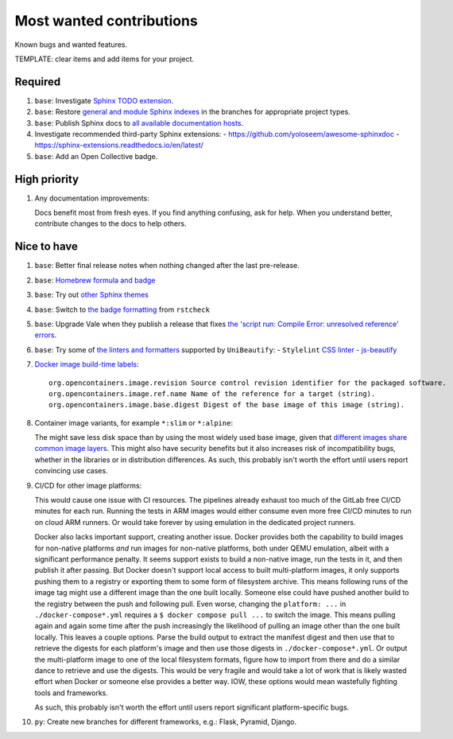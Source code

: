 .. SPDX-FileCopyrightText: 2023 Ross Patterson <me@rpatterson.net>
..
.. SPDX-License-Identifier: MIT

########################################################################################
Most wanted contributions
########################################################################################

Known bugs and wanted features.

TEMPLATE: clear items and add items for your project.


****************************************************************************************
Required
****************************************************************************************

#. ``base``: Investigate `Sphinx TODO extension
   <https://www.sphinx-doc.org/en/master/usage/extensions/todo.html>`_.

#. ``base``: Restore `general and module Sphinx indexes
   <https://www.sphinx-doc.org/en/master/usage/restructuredtext/directives.html#special-names>`_
   in the branches for appropriate project types.

#. ``base``: Publish Sphinx docs to `all available documentation hosts
   <https://www.sphinx-doc.org/en/master/faq.html#using-sphinx-with>`_.

#. Investigate recommended third-party Sphinx extensions:
   - https://github.com/yoloseem/awesome-sphinxdoc
   - https://sphinx-extensions.readthedocs.io/en/latest/

#. ``base``: Add an Open Collective badge.


****************************************************************************************
High priority
****************************************************************************************

#. Any documentation improvements:

   Docs benefit most from fresh eyes. If you find anything confusing, ask for help. When
   you understand better, contribute changes to the docs to help others.


****************************************************************************************
Nice to have
****************************************************************************************

#. ``base``: Better final release notes when nothing changed after the last pre-release.

#. ``base``: `Homebrew formula and badge <https://formulae.brew.sh/formula/commitizen>`_

#. ``base``: Try out `other Sphinx themes
   <https://www.sphinx-doc.org/en/master/tutorial/more-sphinx-customization.html#using-a-third-party-html-theme>`_

#. ``base``: Switch to `the badge formatting
   <https://rstcheck-core.readthedocs.io/en/latest/#>`_ from ``rstcheck``

#. ``base``: Upgrade Vale when they publish a release that fixes `the 'script run:
   Compile Error: unresolved reference' errors
   <https://github.com/errata-ai/vale/issues/697#issue-1932675573>`_.

#. ``base``: Try some of `the linters and formatters
   <https://unibeautify.com/docs/beautifier-stylelint>`_ supported by ``UniBeautify``:
   - ``Stylelint`` `CSS linter <https://stylelint.io/>`_
   - `js-beautify <https://www.npmjs.com/package/js-beautify>`_

#. `Docker image build-time labels
   <https://github.com/opencontainers/image-spec/blob/main/annotations.md#pre-defined-annotation-keys>`_::

     org.opencontainers.image.revision Source control revision identifier for the packaged software.
     org.opencontainers.image.ref.name Name of the reference for a target (string).
     org.opencontainers.image.base.digest Digest of the base image of this image (string).

#. Container image variants, for example ``*:slim`` or ``*:alpine``:

   The might save less disk space than by using the most widely used base image, given
   that `different images share common image layers
   <https://hub.docker.com/_/buildpack-deps/>`_. This might also have security benefits
   but it also increases risk of incompatibility bugs, whether in the libraries or in
   distribution differences. As such, this probably isn't worth the effort until users
   report convincing use cases.

#. CI/CD for other image platforms:

   This would cause one issue with CI resources. The pipelines already exhaust too much
   of the GitLab free CI/CD minutes for each run. Running the tests in ARM images would
   either consume even more free CI/CD minutes to run on cloud ARM runners. Or would
   take forever by using emulation in the dedicated project runners.

   Docker also lacks important support, creating another issue. Docker provides both the
   capability to build images for non-native platforms *and* run images for non-native
   platforms, both under QEMU emulation, albeit with a significant performance
   penalty. It seems support exists to build a non-native image, run the tests in it,
   and then publish it after passing. But Docker doesn't support local access to built
   multi-platform images, it only supports pushing them to a registry or exporting them
   to some form of filesystem archive. This means following runs of the image tag might
   use a different image than the one built locally. Someone else could have pushed
   another build to the registry between the push and following pull. Even worse,
   changing the ``platform: ...`` in ``./docker-compose*.yml`` requires a ``$ docker
   compose pull ...`` to switch the image. This means pulling again and again some time
   after the push increasingly the likelihood of pulling an image other than the one
   built locally. This leaves a couple options. Parse the build output to extract the
   manifest digest and then use that to retrieve the digests for each platform's image
   and then use those digests in ``./docker-compose*.yml``. Or output the multi-platform
   image to one of the local filesystem formats, figure how to import from there and do
   a similar dance to retrieve and use the digests. This would be very fragile and would
   take a lot of work that is likely wasted effort when Docker or someone else provides
   a better way. IOW, these options would mean wastefully fighting tools and frameworks.

   As such, this probably isn't worth the effort until users report significant
   platform-specific bugs.

#. ``py``: Create new branches for different frameworks, e.g.: Flask, Pyramid, Django.
